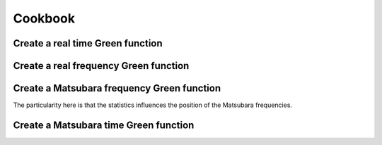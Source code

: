 Cookbook
========

Create a real time Green function
---------------------------------

.. compileblock:: 

    #include <triqs/gf/retime.hpp>
    #include <triqs/arrays.hpp>
    
    using triqs::gf::make_gf;
    using triqs::gf::retime;
    
    int main() {
      double tmin=0;
      double tmax=10;
      //we will have 5 points
      size_t n_times=5;
      //we want a Green function whose values are complex numbers
      auto shape = triqs::arrays::make_shape(1,1);
      // the type of GF is triqs::gf::gf<triqs::gf::retime>
      auto GF=make_gf<retime>(tmin, tmax, n_times, shape);  
    };

Create a real frequency Green function 
--------------------------------------
.. compileblock:: 

    #include <triqs/arrays.hpp>
    #include <triqs/gf/refreq.hpp>
    
    using triqs::gf::make_gf;
    using triqs::gf::refreq;

    int main() {
      double wmin=0;
      double wmax=10;
      size_t n_freq=5;
      //we want a Green function whose values are 2*2 matrices of complex numbers
      auto shape = triqs::arrays::make_shape(2,2);
      auto GF=make_gf<refreq>(wmin, wmax, n_freq, shape);
    };


Create a Matsubara frequency Green function
-------------------------------------------

The particularity here is that the statistics influences the position of the Matsubara frequencies. 

.. compileblock:: 

    #include <triqs/gf/imfreq.hpp>
    #include <triqs/arrays.hpp>
    
    using triqs::gf::make_gf;
    using triqs::gf::imfreq;

    int main() {
      double beta=1; //inverse temperature
      triqs::gf::statistic_enum stat=triqs::gf::Fermion;
      //we will have 5 points including iw=0 and iw=beta
      size_t n_freq=5;
      auto shape = triqs::arrays::make_shape(1,1);
      auto GF=make_gf<imfreq>(beta, stat, shape, n_freq);  
    };


Create a Matsubara time Green function
--------------------------------------
.. compileblock:: 

    #include <triqs/gf/imtime.hpp>
    #include <triqs/arrays.hpp>
    using triqs::gf::make_gf;
    using triqs::gf::imtime;

    int main() {
      double beta=1; //inverse temperature
      triqs::gf::statistic_enum stat=triqs::gf::Fermion;
      size_t n_times=5;
      auto shape = triqs::arrays::make_shape(1,1);
      auto GF=make_gf<imtime>(beta, stat, shape, n_times);  
    };





